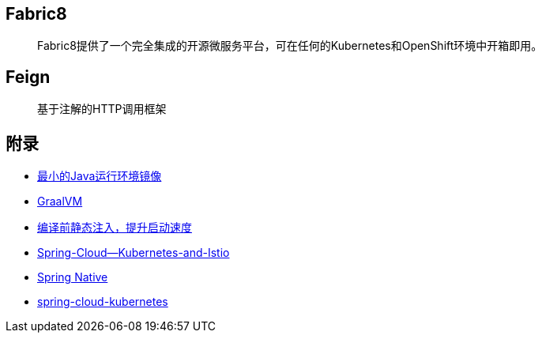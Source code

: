 == Fabric8

> Fabric8提供了一个完全集成的开源微服务平台，可在任何的Kubernetes和OpenShift环境中开箱即用。

== Feign

> 基于注解的HTTP调用框架

== 附录

* https://openjdk.java.net/projects/portola/[最小的Java运行环境镜像]
* https://www.graalvm.org/[GraalVM]
* https://github.com/google/dagger[编译前静态注入，提升启动速度]
* https://www.jfokus.se/jfokus20-preso/Getting-the-best-out-of-Spring-Cloud--Kubernetes-and-Istio.pdf[Spring-Cloud--Kubernetes-and-Istio]
* https://github.com/spring-projects-experimental/spring-native[Spring Native]
* https://github.com/spring-cloud/spring-cloud-kubernetes[spring-cloud-kubernetes]
